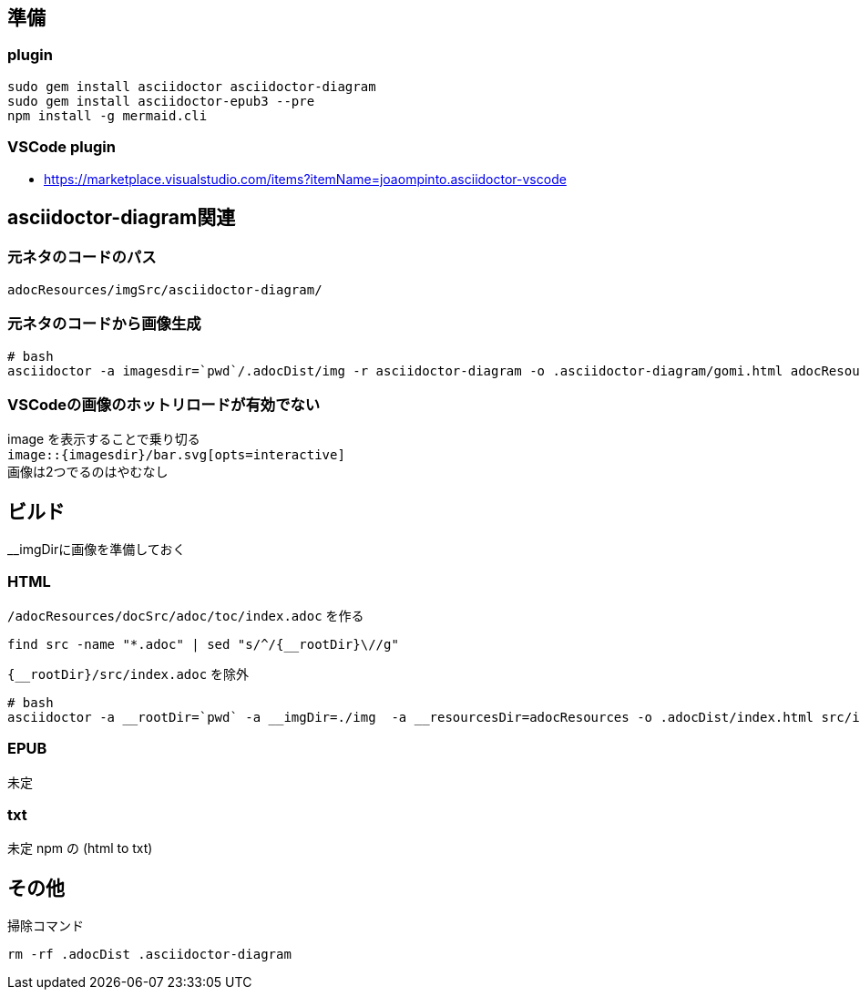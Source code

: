 == 準備

=== plugin

[source,bash]
----
sudo gem install asciidoctor asciidoctor-diagram
sudo gem install asciidoctor-epub3 --pre
npm install -g mermaid.cli
----


=== VSCode plugin
- https://marketplace.visualstudio.com/items?itemName=joaompinto.asciidoctor-vscode


== asciidoctor-diagram関連

=== 元ネタのコードのパス
`adocResources/imgSrc/asciidoctor-diagram/`

=== 元ネタのコードから画像生成
[source,bash]
----
# bash
asciidoctor -a imagesdir=`pwd`/.adocDist/img -r asciidoctor-diagram -o .asciidoctor-diagram/gomi.html adocResources/imgSrc/asciidoctor-diagram/*.adoc
----

=== VSCodeの画像のホットリロードが有効でない
image を表示することで乗り切る +
`image::{imagesdir}/bar.svg[opts=interactive]` +
画像は2つでるのはやむなし


== ビルド
__imgDirに画像を準備しておく  

=== HTML

`/adocResources/docSrc/adoc/toc/index.adoc` を作る

[source,bash]
----
find src -name "*.adoc" | sed "s/^/{__rootDir}\//g"
----
`{__rootDir}/src/index.adoc` を除外

[source,bash]
----
# bash
asciidoctor -a __rootDir=`pwd` -a __imgDir=./img  -a __resourcesDir=adocResources -o .adocDist/index.html src/index.adoc
----

=== EPUB
未定

=== txt
未定 npm の (html to txt)


== その他
掃除コマンド

[source,bash]
----
rm -rf .adocDist .asciidoctor-diagram
----
